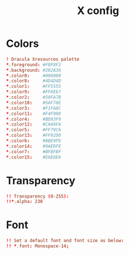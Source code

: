 #+TITLE: X config
#+PROPERTY: header-args  :results silent :tangle ../../dots/X/.Xresources :mkdirp yes
* Colors
#+BEGIN_SRC conf
! Dracula Xresources palette
*.foreground: #F8F8F2
*.background: #282A36
*.color0:     #000000
*.color8:     #4D4D4D
*.color1:     #FF5555
*.color9:     #FF6E67
*.color2:     #50FA7B
*.color10:    #5AF78E
*.color3:     #F1FA8C
*.color11:    #F4F99D
*.color4:     #BD93F9
*.color12:    #CAA9FA
*.color5:     #FF79C6
*.color13:    #FF92D0
*.color6:     #8BE9FD
*.color14:    #9AEDFE
*.color7:     #BFBFBF
*.color15:    #E6E6E6
#+END_SRC
* Transparency
#+BEGIN_SRC conf
!! Transparency (0-255):
!!*.alpha: 230
#+END_SRC
* Font
#+BEGIN_SRC conf
!! Set a default font and font size as below:
!! *.font: Monospace-14;
#+END_SRC
